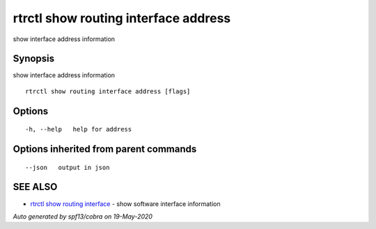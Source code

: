 .. _rtrctl_show_routing_interface_address:

rtrctl show routing interface address
-------------------------------------

show interface address information

Synopsis
~~~~~~~~


show interface address information

::

  rtrctl show routing interface address [flags]

Options
~~~~~~~

::

  -h, --help   help for address

Options inherited from parent commands
~~~~~~~~~~~~~~~~~~~~~~~~~~~~~~~~~~~~~~

::

      --json   output in json

SEE ALSO
~~~~~~~~

* `rtrctl show routing interface <rtrctl_show_routing_interface.rst>`_ 	 - show software interface information

*Auto generated by spf13/cobra on 19-May-2020*
